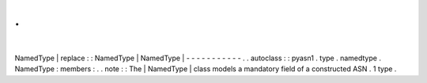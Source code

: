 .
.
|
NamedType
|
replace
:
:
NamedType
|
NamedType
|
-
-
-
-
-
-
-
-
-
-
-
.
.
autoclass
:
:
pyasn1
.
type
.
namedtype
.
NamedType
:
members
:
.
.
note
:
:
The
|
NamedType
|
class
models
a
mandatory
field
of
a
constructed
ASN
.
1
type
.
